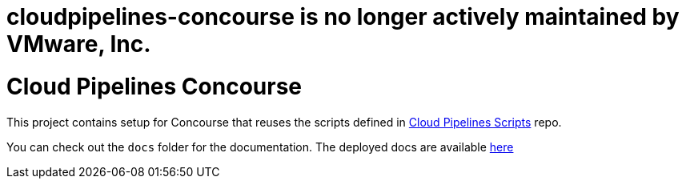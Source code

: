 # cloudpipelines-concourse is no longer actively maintained by VMware, Inc.

= Cloud Pipelines Concourse

This project contains setup for Concourse that reuses the scripts defined in
https://cloud.spring.io/cloudpipelines-scripts/[Cloud Pipelines Scripts] repo.

You can check out the `docs` folder for the documentation. The deployed docs are available https://cloud.spring.io/cloudpipelines-concourse/[here]
